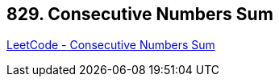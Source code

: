 == 829. Consecutive Numbers Sum

https://leetcode.com/problems/consecutive-numbers-sum/[LeetCode - Consecutive Numbers Sum]

